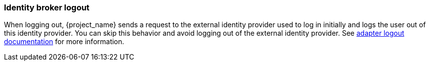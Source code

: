 
=== Identity broker logout

When logging out, {project_name} sends a request to the external identity provider used to log in initially and logs the user out of this identity provider. You can skip this behavior and avoid logging out of the external identity provider. See link:{adapterguide_logout_link}[adapter logout documentation] for more information.
